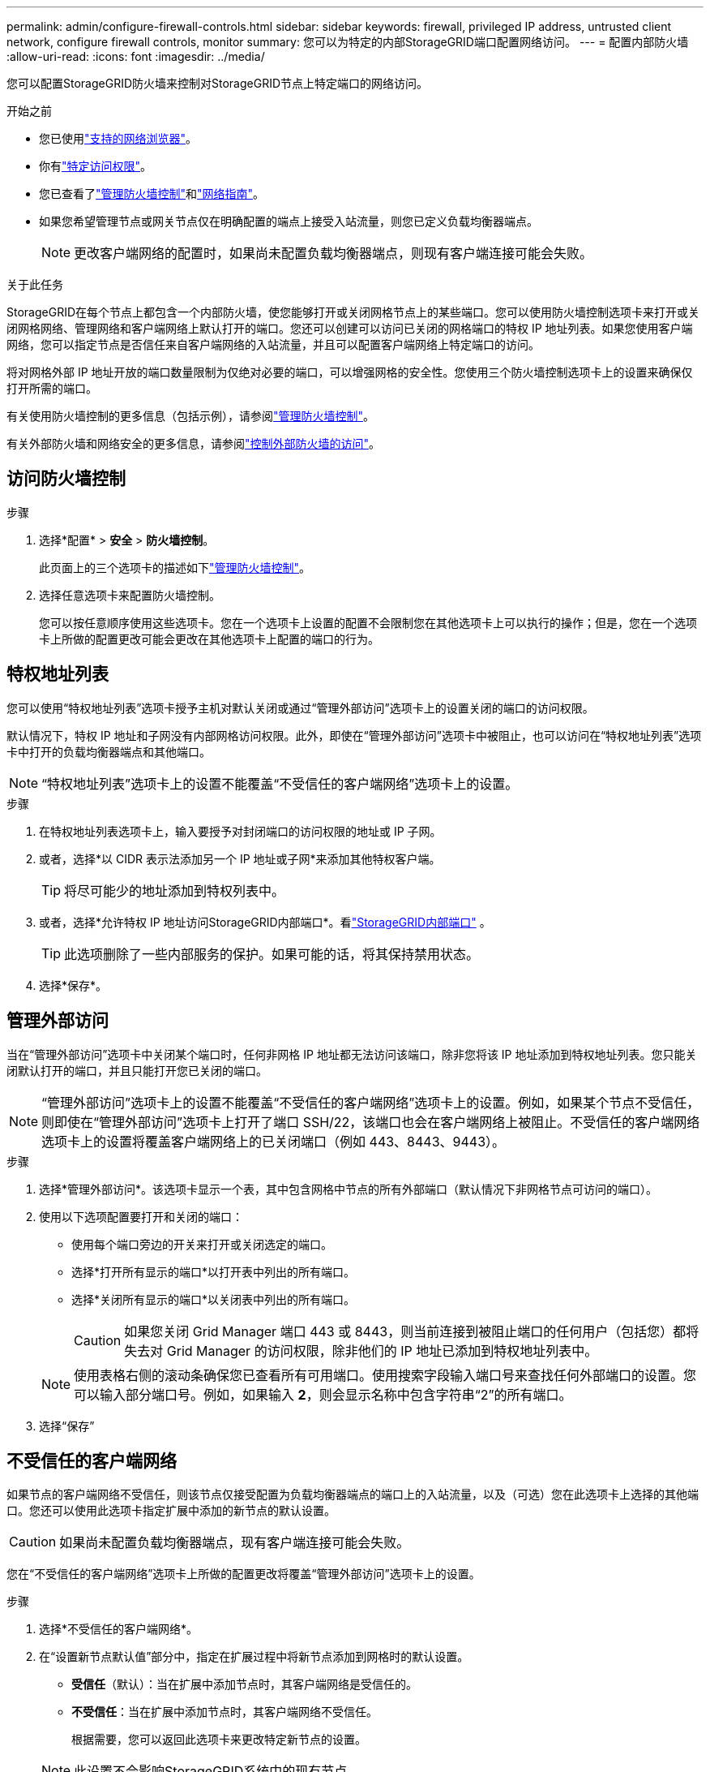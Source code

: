 ---
permalink: admin/configure-firewall-controls.html 
sidebar: sidebar 
keywords: firewall, privileged IP address, untrusted client network, configure firewall controls, monitor 
summary: 您可以为特定的内部StorageGRID端口配置网络访问。 
---
= 配置内部防火墙
:allow-uri-read: 
:icons: font
:imagesdir: ../media/


[role="lead"]
您可以配置StorageGRID防火墙来控制对StorageGRID节点上特定端口的网络访问。

.开始之前
* 您已使用link:../admin/web-browser-requirements.html["支持的网络浏览器"]。
* 你有link:../admin/admin-group-permissions.html["特定访问权限"]。
* 您已查看了link:../admin/manage-firewall-controls.html["管理防火墙控制"]和link:../network/index.html["网络指南"]。
* 如果您希望管理节点或网关节点仅在明确配置的端点上接受入站流量，则您已定义负载均衡器端点。
+

NOTE: 更改客户端网络的配置时，如果尚未配置负载均衡器端点，则现有客户端连接可能会失败。



.关于此任务
StorageGRID在每个节点上都包含一个内部防火墙，使您能够打开或关闭网格节点上的某些端口。您可以使用防火墙控制选项卡来打开或关闭网格网络、管理网络和客户端网络上默认打开的端口。您还可以创建可以访问已关闭的网格端口的特权 IP 地址列表。如果您使用客户端网络，您可以指定节点是否信任来自客户端网络的入站流量，并且可以配置客户端网络上特定端口的访问。

将对网格外部 IP 地址开放的端口数量限制为仅绝对必要的端口，可以增强网格的安全性。您使用三个防火墙控制选项卡上的设置来确保仅打开所需的端口。

有关使用防火墙控制的更多信息（包括示例），请参阅link:../admin/manage-firewall-controls.html["管理防火墙控制"]。

有关外部防火墙和网络安全的更多信息，请参阅link:../admin/controlling-access-through-firewalls.html["控制外部防火墙的访问"]。



== 访问防火墙控制

.步骤
. 选择*配置* > *安全* > *防火墙控制*。
+
此页面上的三个选项卡的描述如下link:../admin/manage-firewall-controls.html["管理防火墙控制"]。

. 选择任意选项卡来配置防火墙控制。
+
您可以按任意顺序使用这些选项卡。您在一个选项卡上设置的配置不会限制您在其他选项卡上可以执行的操作；但是，您在一个选项卡上所做的配置更改可能会更改在其他选项卡上配置的端口的行为。





== 特权地址列表

您可以使用“特权地址列表”选项卡授予主机对默认关闭或通过“管理外部访问”选项卡上的设置关闭的端口的访问权限。

默认情况下，特权 IP 地址和子网没有内部网格访问权限。此外，即使在“管理外部访问”选项卡中被阻止，也可以访问在“特权地址列表”选项卡中打开的负载均衡器端点和其他端口。


NOTE: “特权地址列表”选项卡上的设置不能覆盖“不受信任的客户端网络”选项卡上的设置。

.步骤
. 在特权地址列表选项卡上，输入要授予对封闭端口的访问权限的地址或 IP 子网。
. 或者，选择*以 CIDR 表示法添加另一个 IP 地址或子网*来添加其他特权客户端。
+

TIP: 将尽可能少的地址添加到特权列表中。

. 或者，选择*允许特权 IP 地址访问StorageGRID内部端口*。看link:../network/internal-grid-node-communications.html["StorageGRID内部端口"] 。
+

TIP: 此选项删除了一些内部服务的保护。如果可能的话，将其保持禁用状态。

. 选择*保存*。




== 管理外部访问

当在“管理外部访问”选项卡中关闭某个端口时，任何非网格 IP 地址都无法访问该端口，除非您将该 IP 地址添加到特权地址列表。您只能关闭默认打开的端口，并且只能打开您已关闭的端口。


NOTE: “管理外部访问”选项卡上的设置不能覆盖“不受信任的客户端网络”选项卡上的设置。例如，如果某个节点不受信任，则即使在“管理外部访问”选项卡上打开了端口 SSH/22，该端口也会在客户端网络上被阻止。不受信任的客户端网络选项卡上的设置将覆盖客户端网络上的已关闭端口（例如 443、8443、9443）。

.步骤
. 选择*管理外部访问*。该选项卡显示一个表，其中包含网格中节点的所有外部端口（默认情况下非网格节点可访问的端口）。
. 使用以下选项配置要打开和关闭的端口：
+
** 使用每个端口旁边的开关来打开或关闭选定的端口。
** 选择*打开所有显示的端口*以打开表中列出的所有端口。
** 选择*关闭所有显示的端口*以关闭表中列出的所有端口。
+

CAUTION: 如果您关闭 Grid Manager 端口 443 或 8443，则当前连接到被阻止端口的任何用户（包括您）都将失去对 Grid Manager 的访问权限，除非他们的 IP 地址已添加到特权地址列表中。

+

NOTE: 使用表格右侧的滚动条确保您已查看所有可用端口。使用搜索字段输入端口号来查找任何外部端口的设置。您可以输入部分端口号。例如，如果输入 *2*，则会显示名称中包含字符串“2”的所有端口。



. 选择“保存”




== 不受信任的客户端网络

如果节点的客户端网络不受信任，则该节点仅接受配置为负载均衡器端点的端口上的入站流量，以及（可选）您在此选项卡上选择的其他端口。您还可以使用此选项卡指定扩展中添加的新节点的默认设置。


CAUTION: 如果尚未配置负载均衡器端点，现有客户端连接可能会失败。

您在“不受信任的客户端网络”选项卡上所做的配置更改将覆盖“管理外部访问”选项卡上的设置。

.步骤
. 选择*不受信任的客户端网络*。
. 在“设置新节点默认值”部分中，指定在扩展过程中将新节点添加到网格时的默认设置。
+
** *受信任*（默认）：当在扩展中添加节点时，其客户端网络是受信任的。
** *不受信任*：当在扩展中添加节点时，其客户端网络不受信任。
+
根据需要，您可以返回此选项卡来更改特定新节点的设置。

+

NOTE: 此设置不会影响StorageGRID系统中的现有节点。



. 使用以下选项来选择应仅允许在明确配置的负载均衡器端点或其他选定端口上进行客户端连接的节点：
+
** 选择*不信任显示的节点*将表中显示的所有节点添加到不受信任的客户端网络列表中。
** 选择“信任显示的节点”以从不受信任的客户端网络列表中删除表中显示的所有节点。
** 使用每个节点旁边的切换按钮将所选节点的客户端网络设置为受信任或不受信任。
+
例如，您可以选择*不信任显示的节点*将所有节点添加到不受信任的客户端网络列表中，然后使用单个节点旁边的切换按钮将该单个节点添加到受信任的客户端网络列表中。

+

NOTE: 使用表格右侧的滚动条确保您已查看所有可用节点。使用搜索字段输入节点名称来查找任何节点的设置。您可以输入部分名称。例如，如果输入 *GW*，则会显示名称中包含字符串“GW”的所有节点。



. 选择*保存*。
+
新的防火墙设置将立即应用并强制执行。如果尚未配置负载均衡器端点，现有客户端连接可能会失败。



